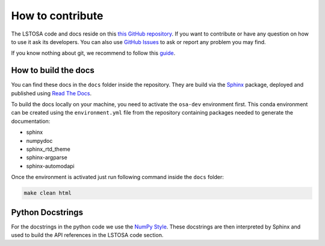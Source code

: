 .. _howtocontribute:

How to contribute
*****************

The LSTOSA code and docs reside on this `this GitHub repository`_.
If you want to contribute or have any question on how to use it ask its developers.
You can also use `GitHub Issues`_ to ask or report any problem you may find.

If you know nothing about git, we recommend to follow this `guide`_.

.. _`this GitHub repository`: https://github.com/cta-observatory/lstosa
.. _`guide`: https://cta-observatory.github.io/ctapipe/getting_started/index.html
.. _`GitHub Issues`: https://github.com/cta-observatory/lstosa/issues

How to build the docs
=====================

You can find these docs in the ``docs`` folder inside the repository.
They are build via the `Sphinx`_ package, deployed and published using `Read The Docs`_.

To build the docs locally on your machine, you need to activate the ``osa-dev``
environment first. This conda environment can be created using the ``environment.yml``
file from the repository containing packages needed to generate the documentation:

- sphinx
- numpydoc
- sphinx_rtd_theme
- sphinx-argparse
- sphinx-automodapi

Once the environment is activated just run following command inside the ``docs`` folder:

.. code:: bash

    make clean html

.. _`Sphinx`: https://www.sphinx-doc.org/
.. _`Read the Docs`: https://readthedocs.org/

Python Docstrings
=================

For the docstrings in the python code we use the `NumPy Style`_.
These docstrings are then interpreted by Sphinx and used to build the API
references in the LSTOSA code section.

.. _`NumPy Style`: https://sphinxcontrib-napoleon.readthedocs.io/en/latest/example_numpy.html#example-numpy

